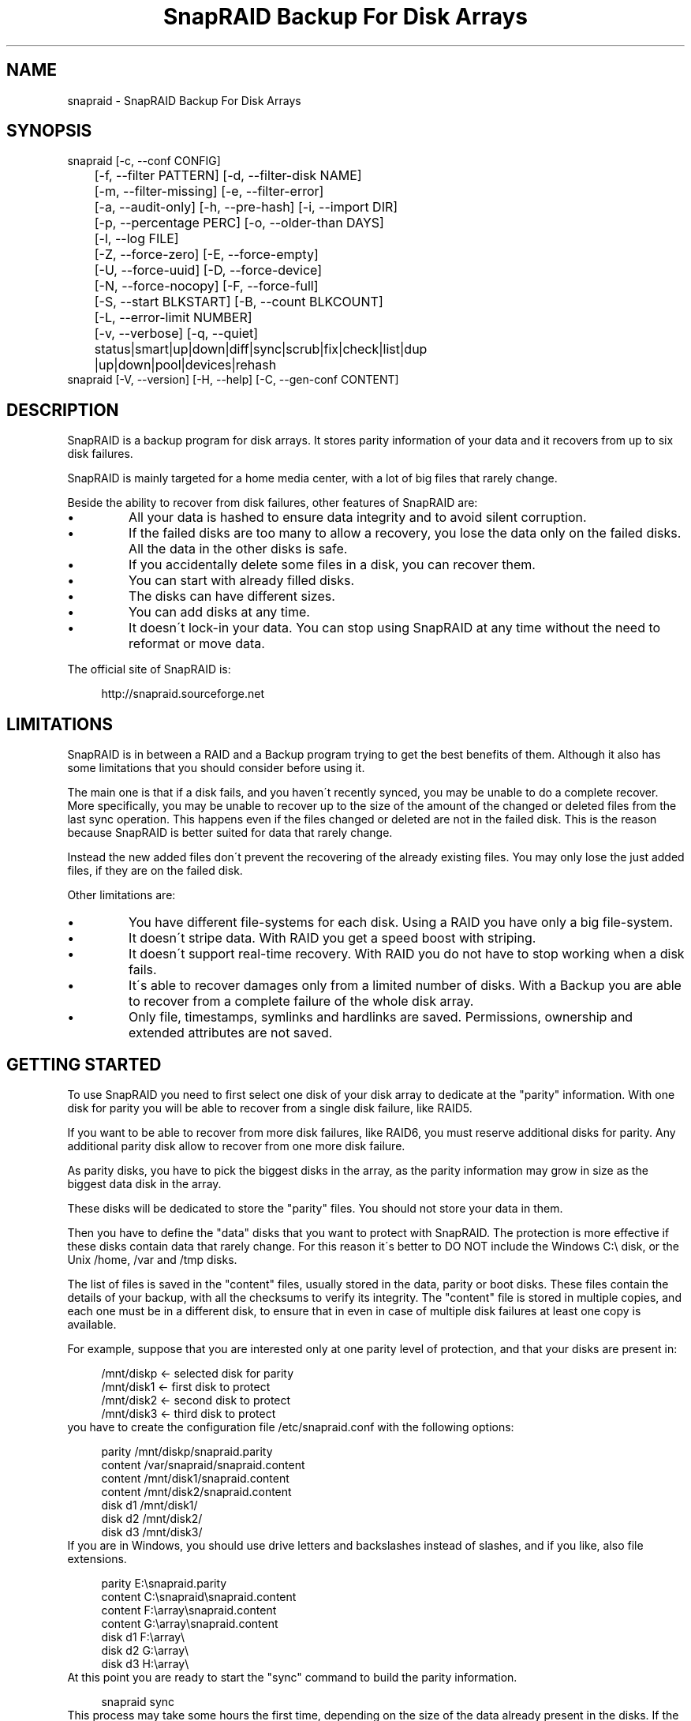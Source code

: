 .TH "SnapRAID Backup For Disk Arrays" 1
.SH NAME
snapraid \- SnapRAID Backup For Disk Arrays
.SH SYNOPSIS 
snapraid [\-c, \-\-conf CONFIG]
.PD 0
.PP
.PD
	[\-f, \-\-filter PATTERN] [\-d, \-\-filter\-disk NAME]
.PD 0
.PP
.PD
	[\-m, \-\-filter\-missing] [\-e, \-\-filter\-error]
.PD 0
.PP
.PD
	[\-a, \-\-audit\-only] [\-h, \-\-pre\-hash] [\-i, \-\-import DIR]
.PD 0
.PP
.PD
	[\-p, \-\-percentage PERC] [\-o, \-\-older\-than DAYS]
.PD 0
.PP
.PD
	[\-l, \-\-log FILE]
.PD 0
.PP
.PD
	[\-Z, \-\-force\-zero] [\-E, \-\-force\-empty]
.PD 0
.PP
.PD
	[\-U, \-\-force\-uuid] [\-D, \-\-force\-device]
.PD 0
.PP
.PD
	[\-N, \-\-force\-nocopy] [\-F, \-\-force\-full]
.PD 0
.PP
.PD
	[\-S, \-\-start BLKSTART] [\-B, \-\-count BLKCOUNT]
.PD 0
.PP
.PD
	[\-L, \-\-error\-limit NUMBER]
.PD 0
.PP
.PD
	[\-v, \-\-verbose] [\-q, \-\-quiet]
.PD 0
.PP
.PD
	status|smart|up|down|diff|sync|scrub|fix|check|list|dup
.PD 0
.PP
.PD
	|up|down|pool|devices|rehash
.PD 0
.PP
.PD
.PP
snapraid [\-V, \-\-version] [\-H, \-\-help] [\-C, \-\-gen\-conf CONTENT]
.PD 0
.PP
.PD
.SH DESCRIPTION 
SnapRAID is a backup program for disk arrays. It stores parity
information of your data and it recovers from up to six disk
failures.
.PP
SnapRAID is mainly targeted for a home media center, with a lot of
big files that rarely change.
.PP
Beside the ability to recover from disk failures, other
features of SnapRAID are:
.PD 0
.IP \(bu
All your data is hashed to ensure data integrity and to avoid
silent corruption.
.IP \(bu
If the failed disks are too many to allow a recovery,
you lose the data only on the failed disks.
All the data in the other disks is safe.
.IP \(bu
If you accidentally delete some files in a disk, you can
recover them.
.IP \(bu
You can start with already filled disks.
.IP \(bu
The disks can have different sizes.
.IP \(bu
You can add disks at any time.
.IP \(bu
It doesn\'t lock\-in your data. You can stop using SnapRAID at any
time without the need to reformat or move data.
.PD
.PP
The official site of SnapRAID is:
.PP
.RS 4
http://snapraid.sourceforge.net
.PD 0
.PP
.PD
.RE
.SH LIMITATIONS 
SnapRAID is in between a RAID and a Backup program trying to get the best
benefits of them. Although it also has some limitations that you should
consider before using it.
.PP
The main one is that if a disk fails, and you haven\'t recently synced,
you may be unable to do a complete recover.
More specifically, you may be unable to recover up to the size of the
amount of the changed or deleted files from the last sync operation.
This happens even if the files changed or deleted are not in the
failed disk. This is the reason because SnapRAID is better suited for
data that rarely change.
.PP
Instead the new added files don\'t prevent the recovering of the already
existing files. You may only lose the just added files, if they are on
the failed disk.
.PP
Other limitations are:
.PD 0
.IP \(bu
You have different file\-systems for each disk.
Using a RAID you have only a big file\-system.
.IP \(bu
It doesn\'t stripe data.
With RAID you get a speed boost with striping.
.IP \(bu
It doesn\'t support real\-time recovery.
With RAID you do not have to stop working when a disk fails.
.IP \(bu
It\'s able to recover damages only from a limited number of disks.
With a Backup you are able to recover from a complete
failure of the whole disk array.
.IP \(bu
Only file, timestamps, symlinks and hardlinks are saved.
Permissions, ownership and extended attributes are not saved.
.PD
.SH GETTING STARTED 
To use SnapRAID you need to first select one disk of your disk array
to dedicate at the \[dq]parity\[dq] information. With one disk for parity you
will be able to recover from a single disk failure, like RAID5.
.PP
If you want to be able to recover from more disk failures, like RAID6,
you must reserve additional disks for parity. Any additional parity
disk allow to recover from one more disk failure.
.PP
As parity disks, you have to pick the biggest disks in the array,
as the parity information may grow in size as the biggest data
disk in the array.
.PP
These disks will be dedicated to store the \[dq]parity\[dq] files.
You should not store your data in them.
.PP
Then you have to define the \[dq]data\[dq] disks that you want to protect
with SnapRAID. The protection is more effective if these disks
contain data that rarely change. For this reason it\'s better to
DO NOT include the Windows C:\\ disk, or the Unix /home, /var and /tmp
disks.
.PP
The list of files is saved in the \[dq]content\[dq] files, usually
stored in the data, parity or boot disks.
These files contain the details of your backup, with all the
checksums to verify its integrity.
The \[dq]content\[dq] file is stored in multiple copies, and each one must
be in a different disk, to ensure that in even in case of multiple
disk failures at least one copy is available.
.PP
For example, suppose that you are interested only at one parity level
of protection, and that your disks are present in:
.PP
.RS 4
/mnt/diskp <\- selected disk for parity
.PD 0
.PP
.PD
/mnt/disk1 <\- first disk to protect
.PD 0
.PP
.PD
/mnt/disk2 <\- second disk to protect
.PD 0
.PP
.PD
/mnt/disk3 <\- third disk to protect
.PD 0
.PP
.PD
.RE
.PP
you have to create the configuration file /etc/snapraid.conf with
the following options:
.PP
.RS 4
parity /mnt/diskp/snapraid.parity
.PD 0
.PP
.PD
content /var/snapraid/snapraid.content
.PD 0
.PP
.PD
content /mnt/disk1/snapraid.content
.PD 0
.PP
.PD
content /mnt/disk2/snapraid.content
.PD 0
.PP
.PD
disk d1 /mnt/disk1/
.PD 0
.PP
.PD
disk d2 /mnt/disk2/
.PD 0
.PP
.PD
disk d3 /mnt/disk3/
.PD 0
.PP
.PD
.RE
.PP
If you are in Windows, you should use drive letters and backslashes
instead of slashes, and if you like, also file extensions.
.PP
.RS 4
parity E:\\snapraid.parity
.PD 0
.PP
.PD
content C:\\snapraid\\snapraid.content
.PD 0
.PP
.PD
content F:\\array\\snapraid.content
.PD 0
.PP
.PD
content G:\\array\\snapraid.content
.PD 0
.PP
.PD
disk d1 F:\\array\\
.PD 0
.PP
.PD
disk d2 G:\\array\\
.PD 0
.PP
.PD
disk d3 H:\\array\\
.PD 0
.PP
.PD
.RE
.PP
At this point you are ready to start the \[dq]sync\[dq] command to build the
parity information.
.PP
.RS 4
snapraid sync
.PD 0
.PP
.PD
.RE
.PP
This process may take some hours the first time, depending on the size
of the data already present in the disks. If the disks are empty
the process is immediate.
.PP
You can stop it at any time pressing Ctrl+C, and at the next run it
will start where interrupted.
.PP
When this command completes, your data is SAFE.
.PP
Now you can start using your array as you like, and periodically
update the parity information running the \[dq]sync\[dq] command.
.SS Scrubbing 
To periodically check the data and parity for errors, you can
run the \[dq]scrub\[dq] command.
.PP
.RS 4
snapraid scrub
.PD 0
.PP
.PD
.RE
.PP
This command verifies the data in your array comparing it with
the hash computed in the \[dq]sync\[dq] command.
.PP
Every run of the command checks about 12% of the array, but not data newer
than 10 days.
You can use the \-p, \-\-percentage option to specify a different amount,
and the \-o, \-\-older\-than option to specify a different age in days.
For example, to check 5% of the array older than 20 days use:
.PP
.RS 4
snapraid \-p 5 \-o 20 scrub
.PD 0
.PP
.PD
.RE
.PP
If during the process, silent or input/output errors are found,
the corresponding blocks are marked as bad in the \[dq]content\[dq] file,
and listed in the \[dq]status\[dq] command.
.PP
.RS 4
snapraid status
.PD 0
.PP
.PD
.RE
.PP
To fix them, you can use the \[dq]fix\[dq] command filtering for bad blocks with
the \-e, \-\-filter\-error options:
.PP
.RS 4
snapraid \-e fix
.PD 0
.PP
.PD
.RE
.PP
At the next \[dq]scrub\[dq] the errors will disappear from the \[dq]status\[dq] report
if really fixed. To make it fast, you can use \-p 0 to scrub only blocks
marked as bad.
.PP
.RS 4
snapraid \-p 0 scrub
.PD 0
.PP
.PD
.RE
.PP
Take care that running \[dq]scrub\[dq] on a not synced array may result in
errors caused by removed or modified files. These errors are reported
in the \[dq]scrub\[dq] result, but related blocks are not marked as bad.
.SS Pooling 
To have all the files in your array shown in the same directory tree,
you can enable \[dq]pooling\[dq], that consists in creating a virtual view of all
the files in your array using symbolic links.
.PP
You can configure the \[dq]pooling\[dq] directory in the configuration file with:
.PP
.RS 4
pool /pool
.PD 0
.PP
.PD
.RE
.PP
or, if you are in Windows, with:
.PP
.RS 4
pool C:\\pool
.PD 0
.PP
.PD
.RE
.PP
and then run the \[dq]pool\[dq] command to create or update the virtual view.
.PP
.RS 4
snapraid pool
.PD 0
.PP
.PD
.RE
.PP
If you are using a Unix platform and you want to share such directory
in the network to either Windows or Unix machines, you should add
to your /etc/samba/smb.conf the following options:
.PP
.RS 4
# In the global section of smb.conf
.PD 0
.PP
.PD
unix extensions = no
.PD 0
.PP
.PD
.RE
.PP
.RS 4
# In the share section of smb.conf
.PD 0
.PP
.PD
[pool]
.PD 0
.PP
.PD
comment = Pool
.PD 0
.PP
.PD
path = /pool
.PD 0
.PP
.PD
read only = yes
.PD 0
.PP
.PD
guest ok = yes
.PD 0
.PP
.PD
wide links = yes
.PD 0
.PP
.PD
follow symlinks = yes
.PD 0
.PP
.PD
.RE
.PP
In Windows the same sharing operation is not so straightforward,
because Windows shares the symbolic links as they are, and that
requires the network clients to resolve them remotely.
.PP
To make it working, besides sharing in the network the pool directory,
you must also share all the disks independently, using as share points
the disk names as defined in the config file. You must also specify in
the \[dq]share\[dq] option of the configure file, the Windows UNC path that remote
clients needs to use to access such shared disks.
.PP
For example, operating from a server named \[dq]darkstar\[dq], you can use
the options:
.PP
.RS 4
disk d1 F:\\array\\
.PD 0
.PP
.PD
disk d2 G:\\array\\
.PD 0
.PP
.PD
disk d3 H:\\array\\
.PD 0
.PP
.PD
pool C:\\pool
.PD 0
.PP
.PD
share \\\\darkstar
.PD 0
.PP
.PD
.RE
.PP
and share the following dirs in the network:
.PP
.RS 4
\\\\darkstar\\pool \-> C:\\pool
.PD 0
.PP
.PD
\\\\darkstar\\d1 \-> F:\\array
.PD 0
.PP
.PD
\\\\darkstar\\d2 \-> G:\\array
.PD 0
.PP
.PD
\\\\darkstar\\d3 \-> H:\\array
.PD 0
.PP
.PD
.RE
.PP
to allow remote clients to access all the files at \\\\darkstar\\\\pool.
.PP
You may also need to configure remote clients, to enable the access at
remote symlinks with the command:
.PP
.RS 4
fsutil behavior set SymlinkEvaluation L2L:1 R2R:1 L2R:1 R2L:1
.PD 0
.PP
.PD
.RE
.SS Undeleting 
SnapRAID is more like a backup program than a RAID system, and it
can be used to restore or undelete files to their previous state using
the \-f, \-\-filter option :
.PP
.RS 4
snapraid fix \-f FILE
.PD 0
.PP
.PD
.RE
.PP
or for a directory:
.PP
.RS 4
snapraid fix \-f DIR/
.PD 0
.PP
.PD
.RE
.PP
You can also use it to recover only accidentally deleted files inside
a directory using the \-m, \-\-filter\-missing option, that restores
only missing files, leaving untouched all the others.
.PP
.RS 4
snapraid fix \-m \-f DIR/
.PD 0
.PP
.PD
.RE
.PP
Or to recover all the deleted files in all the drives with:
.PP
.RS 4
snapraid fix \-m
.PD 0
.PP
.PD
.RE
.SS Recovering 
The worst happened, and you lost a disk!
.PP
DO NOT PANIC! You will be able to recover it!
.PP
The first thing you have to do is to avoid further changes at you disk array.
Disable any remote connection to it, any scheduled process, including any
scheduled SnapRAID nightly sync or scrub.
.PP
Then proceed with the following steps.
.SS STEP 1 \-> Reconfigure 
You need some space to recover, even better if you already have an additional
disk, but in case, also an external USB or remote disk is enough.
.PP
Change the SnapRAID configuration file to make the \[dq]disk\[dq] option
of the failed disk to point to the place where you have enough empty
space to recover the files.
.PP
For example, if you have that disk \[dq]d1\[dq] failed, you can change from:
.PP
.RS 4
disk d1 /mnt/disk1/
.PD 0
.PP
.PD
.RE
.PP
to:
.PP
.RS 4
disk d1 /mnt/new_spare_disk/
.PD 0
.PP
.PD
.RE
.SS STEP 2 \-> Fix 
Run the fix command, storing the log in an external file with:
.PP
.RS 4
snapraid \-d NAME \-l fix.log fix
.PD 0
.PP
.PD
.RE
.PP
Where NAME is the name of the disk, like \[dq]d1\[dq] as in our previous example.
.PP
This command will take a long time.
.PP
Take care that you need also few gigabytes free to store the fix.log file.
Run it from a disk with some free space.
.PP
Now you have recovered all the recoverable. If some file is partially or totally
unrecoverable, it will be renamed adding the \[dq].unrecoverable\[dq] extension.
.PP
You can get a detailed list of all the unrecoverable blocks in the fix.log file
checking all the lines starting with \[dq]unrecoverable:\[dq]
.PP
If you are not satisfied of the recovering, you can retry it as many
time you wish.
.PP
For example, if you have removed files from the array after the last
\[dq]sync\[dq], this may result in some other files not recovered.
In this case, you can retry the \[dq]fix\[dq] using the \-i, \-\-import option,
specifing where these files are now, to include them again in the
recovering process.
.PP
If you are satisfied of the recovering, you can now proceed further,
but take care that after syncing you cannot retry the \[dq]fix\[dq] command
anymore!
.SS STEP 3 \-> Check 
As paranoid check, you can now run a \[dq]check\[dq] command to ensure that
everything is OK on the recovered disk.
.PP
.RS 4
snapraid \-d NAME \-a check
.PD 0
.PP
.PD
.RE
.PP
Where NAME is the name of the disk, like \[dq]d1\[dq] as in our previous example.
.PP
The options \-d and \-a tell SnapRAID to check only the specified disk,
and ignore all the parity data.
.PP
This command will take a long time, but if you are not paranoid,
you can skip it.
.SS STEP 4 \-> Sync 
Run the \[dq]sync\[dq] command to resynchronize the array with the new disk.
.PP
.RS 4
snapraid sync
.PD 0
.PP
.PD
.RE
.PP
If everything is recovered, this command is immediate.
.SH COMMANDS 
SnapRAID provides a few simple commands that allow to:
.PD 0
.IP \(bu
Prints the status of the array \-> \[dq]status\[dq]
.IP \(bu
Controls the disks \-> \[dq]smart\[dq], \[dq]up\[dq], \[dq]down\[dq]
.IP \(bu
Makes a backup/snapshot \-> \[dq]sync\[dq]
.IP \(bu
Periodically checks data \-> \[dq]scrub\[dq]
.IP \(bu
Restore the last backup/snapshot \-> \[dq]fix\[dq].
.PD
.PP
Take care that the commands have to be written in lower case.
.SS status 
Prints a summary of the state of the disk array.
.PP
It includes information about the parity fragmentation, how old
are the blocks without checking, and all the recorded silent
errors encountered while scrubbing.
.PP
Note that the information presented refers at the latest time you
run \[dq]sync\[dq]. Later modifications are not taken into account.
.PP
Nothing is modified.
.SS smart 
Prints a SMART report of all the disks of the array.
.PP
It includes an estimation of the probability of failure in the next
year allowing to plan maintenance replacements of the disks that show
suspicious attributes.
.PP
This probability estimation obtained correlating the SMART attributes
of the disks, with the Backblaze data available at:
.PP
.RS 4
https://www.backblaze.com/hard\-drive\-test\-data.html
.PD 0
.PP
.PD
.RE
.PP
If SMART reports that a disk is failing, \[dq]FAIL\[dq] or \[dq]PREFAIL\[dq] is printed
for that disk, and SnapRAID returns with an error.
In this case an immediate replacement of the disk is highly recommended.
.PP
Other possible strings are:
.RS 4
.PD 0
.HP 4
.I logfail
In the past some attributes were lower than
the threshold.
.HP 4
.I logerr
The device error log contains errors.
.HP 4
.I selferr
The device self\-test log contains errors.
.PD
.RE
.PP
If the \-v, \-\-verbose option is specified a deeper statistical analysis
is provided. This analysis can help you to decide if you need more
or less parity.
.PP
This command uses the \[dq]smartctl\[dq] tool, and it\'s equivalent to run
\[dq]smartctl \-a\[dq] on all the devices.
.PP
If your devices are not autodetected correctly, you can configure
a custom command using the \[dq]smartctl\[dq] option in the configuration
file.
.PP
Nothing is modified.
.SS up 
Spins up all the disks of the array.
.PP
Nothing is modified.
.SS down 
Spins down all the disks of the array.
.PP
This command uses the \[dq]smartctl\[dq] tool, and it\'s equivalent to run
\[dq]smartctl \-s standby,now\[dq] on all the devices.
.PP
Nothing is modified.
.SS diff 
Lists all the files modified from the last \[dq]sync\[dq] that need to have
their parity data recomputed.
.PP
This command doesn\'t check the file data, but only the file timestamp
size and inode.
.PP
If a \[dq]sync\[dq] is not required, the return error code is 0. Otherwise,
it\'s 1.
.PP
Nothing is modified.
.SS sync 
Updates the parity information. All the modified files
in the disk array are read, and the corresponding parity
data is updated.
.PP
You can stop this process at any time pressing Ctrl+C,
without losing the work already done.
At the next run the \[dq]sync\[dq] process will start where
interrupted.
.PP
If during the process, silent or input/output errors are found,
the corresponding blocks are marked as bad.
.PP
Files are identified by path and/or inode and checked by
size and timestamp.
If the file size or timestamp are different, the parity data
is recomputed for the whole file.
If the file is moved or renamed in the same disk, keeping the
same inode, the parity is no recomputed.
If the file is moved to another disk, the parity is recomputed,
but the previously compute hash information is kept.
.PP
The \[dq]content\[dq] and \[dq]parity\[dq] files are modified if necessary.
The files in the array are NOT modified.
.SS scrub 
Scrubs the array, checking for silent or input/output errors in data
and parity disks.
.PP
For each command invocation, the 12% of the array is checked, but
nothing that it\'s more recent than 10 days.
This means that scrubbing once a week, every bit of data is checked
at least one time every two months.
.PP
You can use the \-p, \-\-percentage option to specify a different amount,
and the \-o, \-\-older\-than option to specify a different age in days.
You can have a full scrub with \[dq]\-p 100 \-o 0\[dq].
.PP
The oldest blocks are scrubbed first ensuring an optimal check.
.PP
For any silent or input/output error found the corresponding blocks
are marked as bad in the \[dq]content\[dq] file.
These bad blocks are listed in \[dq]status\[dq], and can be fixed with \[dq]fix \-e\[dq].
After the fix, at the next scrub they will be rechecked, and if found
corrected, the bad mark will be removed.
.PP
It\'s recommended to run \[dq]scrub\[dq] on a synced array, to avoid to have
reported error caused by unsynced data. These errors are recognized
as not being silent errors, and the blocks are not marked as bad,
but such errors are reported in the output of the command.
.PP
Files are identified only by path, and not by inode.
.PP
The \[dq]content\[dq] file is modified to update the time of the last check
of each block, and to mark bad blocks.
The \[dq]parity\[dq] files are NOT modified.
The files in the array are NOT modified.
.SS fix 
Fix all the files and the parity data.
.PP
All the files and the parity data are compared with the snapshot
state saved in the last \[dq]sync\[dq].
If a difference is found, it\'s reverted to the stored snapshot.
.PP
Note that \[dq]fix\[dq] doesn\'t differentiate between errors and intentional
modifications. It inconditionally reverts the file state at the last \[dq]sync\[dq].
.PP
If no other option is specified the full array is processed.
Use the filter options to select a subset of files or disks to operate on.
.PP
To only fix the blocks marked bad during \[dq]sync\[dq] and \[dq]scrub\[dq],
use the \-e, \-\-filter\-error option.
As difference from other filter options, with this one fixes are
applied only to files that are not modified from the the latest \[dq]sync\[dq].
.PP
All the files that cannot be fixed are renamed adding
the \[dq].unrecoverable\[dq] extension.
.PP
Files are identified only by path, and not by inode.
.PP
The \[dq]content\[dq] file is NOT modified.
The \[dq]parity\[dq] files are modified if necessary.
The files in the array are modified if necessary.
.SS check 
Verify all the files and the parity data.
.PP
It works like \[dq]fix\[dq], but it only simulates a recovery and no change
is written in the array.
.PP
This command is mostly intended for manual verifications,
like after a recovery process or in other special conditions.
For periodic and scheduled checks uses \[dq]scrub\[dq].
.PP
If you use the \-a, \-\-audit\-only option, only the file
data is checked, and the parity data is ignored for a
faster run.
.PP
Files are identified only by path, and not by inode.
.PP
Nothing is modified.
.SS list 
Lists all the files contained in the array at the time of the
last \[dq]sync\[dq].
.PP
Nothing is modified.
.SS dup 
Lists all the duplicate files. Two files are assumed equal if their
hashes are matching. The file data is not read, but only the
precomputed hashes are used.
.PP
Nothing is modified.
.SS up 
Spins up all the disks of the array.
.PP
Nothing is modified.
.SS down 
Spins down all the disks of the array.
.PP
Nothing is modified.
.SS pool 
Creates or updates in the \[dq]pooling\[dq] directory a virtual view of all
the files of your disk array.
.PP
The files are not really copied here, but just linked using
symbolic links.
.PP
When updating, all the present symbolic links and empty
subdirectories are deleted and replaced with the new
view of the array. Any other regular file is left in place.
.PP
Nothing is modified outside the pool directory.
.SS devices 
Prints the low level devices used by the array.
.PP
This command prints the devices associations in place in the array,
and it\'s mainly intended as a script interface.
.PP
The first two columns are the low level device id and path.
The next two columns are the high level device id and path.
The latest column if the disk name in the array.
.PP
In most cases you have one low level device for each disk in the
array, but in some more complex configurations, you may have multple
low level devices used by a single disk in the array.
.PP
Nothing is modified.
.SS rehash 
Schedules a rehash of the whole array.
.PP
This command changes the hash kind used, typically when upgrading
from a 32 bits system to a 64 bits one, to switch from
MurmurHash3 to the faster SpookyHash.
.PP
If you are already using the optimal hash, this command
does nothing and tells you that nothing has to be done.
.PP
The rehash isn\'t done immediately, but it takes place
progressively during \[dq]sync\[dq] and \[dq]scrub\[dq].
.PP
You can get the rehash state using \[dq]status\[dq].
.PP
During the rehash, SnapRAID maintains full functionality,
with the only exception of \[dq]dup\[dq] not able to detect duplicated
files using a different hash.
.SH OPTIONS 
SnapRAID provides the following options:
.TP
.B \-c, \-\-conf CONFIG
Selects the configuration file. If not specified it\'s assumed
the file \[dq]/etc/snapraid.conf\[dq] in Unix, and \[dq]snapraid.conf\[dq] in
the current directory in Windows.
.TP
.B \-f, \-\-filter PATTERN
Filters the files to process in \[dq]check\[dq] and \[dq]fix\[dq].
Only the files matching the entered pattern are processed.
This option can be used many times.
See the PATTERN section for more details in the
pattern specifications.
In Unix, ensure to quote globbing chars if used.
This option can be used only with \[dq]check\[dq] and \[dq]fix\[dq].
Note that it cannot be used with \[dq]sync\[dq] and \[dq]scrub\[dq], because they always
process the whole array.
.TP
.B \-d, \-\-filter\-disk NAME
Filters the files to process in \[dq]check\[dq] and \[dq]fix\[dq].
Only the files present in the specified disk are processed.
You must specify a disk name as named in the configuration
file.
In \[dq]check\[dq], you can make it faster, specifying also \-a, \-\-audit\-only
option, to avoid to access other disks to check parity data.
If you combine more \-\-filter, \-\-filter\-disk and \-\-filter\-missing options,
only files matching all the set of filters are selected.
This option can be used many times.
This option can be used only with \[dq]check\[dq] and \[dq]fix\[dq].
Note that it cannot be used with \[dq]sync\[dq] and \[dq]scrub\[dq], because they always
process the whole array.
.TP
.B \-m, \-\-filter\-missing
Filters the files to process in \[dq]check\[dq] and \[dq]fix\[dq].
Only the files missing/deleted from the array are processed.
When used with \[dq]fix\[dq], this is a kind of \[dq]undelete\[dq] command.
If you combine more \-\-filter, \-\-filter\-disk and \-\-filter\-missing options,
only files matching all the set of filters are selected.
This option can be used only with \[dq]check\[dq] and \[dq]fix\[dq].
Note that it cannot be used with \[dq]sync\[dq] and \[dq]scrub\[dq], because they always
process the whole array.
.TP
.B \-e, \-\-filter\-error
Filters the blocks to process in \[dq]check\[dq] and \[dq]fix\[dq].
It processes only the blocks marked with silent or input/output
errors during \[dq]sync\[dq] and \[dq]scrub\[dq], and listed in \[dq]status\[dq].
This option can be used only with \[dq]check\[dq] and \[dq]fix\[dq].
.TP
.B \-p, \-\-percentage PERC
Selects the part of the array to process in \[dq]scrub\[dq].
PERC is a numeric value from 0 to 100, default is 12.
When specifying 0, only the blocks marked as bad are scrubbed.
This option can be used only with \[dq]scrub\[dq].
.TP
.B \-o, \-\-older\-than DAYS
Selects the older the part of the array to process in \[dq]scrub\[dq].
DAYS is the minimum age in days for a block to be scrubbed,
default is 10.
Blocks marked as bad are always scrubbed despite this option.
This option can be used only with \[dq]scrub\[dq].
.TP
.B \-a, \-\-audit\-only
In \[dq]check\[dq] verifies the hash of the files without
doing any kind of check on the parity data.
If you are interested in checking only the file data this
option can speedup a lot the checking process.
This option can be used only with \[dq]check\[dq].
.TP
.B \-h, \-\-pre\-hash
In \[dq]sync\[dq] runs a preliminary hashing phase of all
the new data to verify the data used in the parity computation.
Usually in \[dq]sync\[dq] no preliminary hashing is done, and the new
data is hashed just before the parity computation when it\'s read
for the first time,
Unfortunately, this process happens when the system is under
heavy load, with all disks spinning and a busy CPU.
This is an extreme condition for your machine, and if it has a
latent hardware problem, it\'s possible to encounter silent errors
what cannot be detected because the data is not yet hashed.
To avoid this risk, you can enable the \[dq]pre\-hash\[dq] mode and have
all the data hashed two times to ensure its integrity.
This option can be used only with \[dq]sync\[dq].
.TP
.B \-i, \-\-import DIR
Imports from the specified directory any file that you deleted
from the array after the last \[dq]sync\[dq].
If you still have such files, they could be used by \[dq]check\[dq]
and \[dq]fix\[dq] to improve the recover process.
The files are read also in subdirectories and they are
identified regardless of their name.
This option can be used only with \[dq]check\[dq] and \[dq]fix\[dq].
.TP
.B \-Z, \-\-force\-zero
Forces the insecure operation of syncing a file with zero
size that before was not.
If SnapRAID detects a such condition, it stops proceeding
unless you specify this option.
This allows to easily detect when after a system crash,
some accessed files were truncated.
This is a possible condition in Linux with the ext3/ext4
filesystems.
This option can be used only with \[dq]sync\[dq].
.TP
.B \-E, \-\-force\-empty
Forces the insecure operation of syncing a disk with all
the original files missing.
If SnapRAID detects that all the files originally present
in the disk are missing or rewritten, it stops proceeding
unless you specify this option.
This allows to easily detect when a data file\-system is not
mounted.
This option can be used only with \[dq]sync\[dq].
.TP
.B \-U, \-\-force\-uuid
Forces the insecure operation of syncing, checking and fixing
with disks that have changed their UUID.
If SnapRAID detects that some disks have changed UUID,
it stops proceeding unless you specify this option.
This allows to detect when your disks are mounted in the
wrong mount points.
It\'s anyway allowed to have a single UUID change with
single parity, and more with multiple parity, because it\'s
the normal case of replacing disks after a recovery.
This option can be used only with \[dq]sync\[dq], \[dq]check\[dq] or
\[dq]fix\[dq].
.TP
.B \-D, \-\-force\-device
Forces the insecure operation of fixing with disks on the same
physical device.
If SnapRAID detects that some disks have the same device ID,
it stops proceeding, because it\'s not a supported configuration.
But it could happen that you want to temporarily restore a lost
disk in the free space left in an already used disk. and this
option allows you to continue anyway.
This option can be used only with \[dq]fix\[dq].
.TP
.B \-N, \-\-force\-nocopy
In \[dq]sync\[dq], \[dq]check and \[dq]fix\[dq], disables the copy detection heuristic.
Without this option SnapRAID assumes that files with same
attributes, like name, size and timestamp are copies with the
same data.
This allows to identify copied or moved files from one disk
to another, and to reuse the already computed hash information
to detect silent errors or to recover missing files.
This behavior, in some rare cases, may result in false positives,
or in a slow process due the many hash verifications, and this
option allows to resolve them.
This option can be used only with \[dq]sync\[dq], \[dq]check\[dq] and \[dq]fix\[dq].
.TP
.B \-F, \-\-force\-full
In \[dq]sync\[dq] forces a full rebuild of the parity.
This option can be used when you reverted back to an old content
file, but using a more recent parity data.
Instead of recomputing the parity from scratch, this allows
to reuse the hashes present in the content file to validate data,
and to maintain data protection during the \[dq]sync\[dq] process using
the old content file and the parity data you have.
This option can be used only with \[dq]sync\[dq].
.TP
.B \-l, \-\-log FILE
Write a detailed log in the specified file.
If this option is not specified, the warnings and not fatal
errors are printed on the screen, likely resulting in too much
output in case of many errors.
If the path starts with \'>>\' the file is opened
in append mode. Occurrences of \'%D\' and \'%T\' in the name are
replaced with the date and time in the format YYYYMMDD and
HHMMSS. Note that in Windows batch files, you\'ll have to double
the \'%\' char, like result\-%%D.log. And to use \'>>\' you\'ll have
to enclose the name in \[dq], like \[dq]>>result.log\[dq].
To output the log to standard output or standard error,
you can use respectively \[dq]>&1\[dq] and \[dq]>&2\[dq].
.TP
.B \-L, \-\-error\-limit
Sets a new error limit before stopping execution.
By default SnapRAID stops if it encouters more than 100
Input/Output errors, meaning that likely a disk is going to
die.
This options affects \[dq]sync\[dq] and \[dq]scrub\[dq], that are allowed
to continue after the first bunch of disk errors, to try
to complete at most their operations.
Instead, \[dq]check\[dq] and \[dq]fix\[dq] always stop at the first error.
.TP
.B \-S, \-\-start BLKSTART
Starts the processing from the specified
block number. It could be useful to retry to check
or fix some specific block, in case of a damaged disk.
It\'s present mainly for advanced manual recovering.
.TP
.B \-B, \-\-count BLKCOUNT
Processes only the specified number of blocks.
It\'s present mainly for advanced manual recovering.
.TP
.B \-C, \-\-gen\-conf CONTENT_FILE
Generates a dummy configuration file from an existing
content file.
The configuration file is written in the standard output,
and it doesn\'t overwrite an existing one.
This configuration file also contains the information
needed to reconstruct the disk mount points, in case you
lose the entire system.
.TP
.B \-v, \-\-verbose
Prints more information on the screen.
.TP
.B \-q, \-\-quiet
Prints less information on the screen.
If specified one time, removes the progress bar, if two
times, the running operations, three times, the info
messages, four times the status messages.
Fatal errors are always printed.
.TP
.B \-H, \-\-help
Prints a short help screen.
.TP
.B \-V, \-\-version
Prints the program version.
.SH CONFIGURATION 
SnapRAID requires a configuration file to know where your disk array
is located, and where storing the parity information.
.PP
This configuration file is located in /etc/snapraid.conf in Unix or
in the execution directory in Windows.
.PP
It should contain the following options (case sensitive):
.SS parity FILE 
Defines the file to use to store the parity information.
The parity enables the protection from a single disk
failure, like RAID5.
.PP
It must be placed in a disk dedicated for this purpose with
as much free space as the biggest disk in the array.
Leaving the parity disk reserved for only this file ensures that
it doesn\'t get fragmented, improving the performance.
.PP
This option is mandatory and it can be used only one time.
.SS [2,3,4,5,6]\-parity FILE 
Defines the files to use to store extra parity information.
For each parity file specified, one additional level of protection
is enabled:
.PD 0
.IP \(bu
2\-parity enables RAID6 double parity.
.IP \(bu
3\-parity enables triple parity
.IP \(bu
4\-parity enables quad parity
.IP \(bu
5\-parity enables penta (five) parity
.IP \(bu
6\-parity enables hexa (six) parity
.PD
.PP
Each parity level requires also all the files of the previous levels.
.PP
Each file must be placed in a disk dedicated for this purpose with
as much free space as the biggest disk in the array.
Leaving the parity disks reserved for only these files ensures that
they doesn\'t get fragmented, improving the performance.
.PP
These options are optional and they can be used only one time.
.SS z\-parity FILE 
Defines an alternate file and format to store the triple parity.
.PP
This option is an alternative at \'3\-parity\' mainly intended for
low\-end CPUs like ARM or AMD Phenom, Athlon and Opteron that don\'t
support the SSSE3 instructions set, and in such case it provides
a better performance.
.PP
This format is similar, but faster, at the one used by the ZFS RAIDZ3,
but it doesn\'t work beyond triple parity.
.PP
When using \'3\-parity\' you will be warned if it\'s recommended to use
the \'z\-parity\' format for a performance improvement.
.PP
It\'s possible to convert from one format to another, adjusting
the configuration file with the wanted z\-parity or 3\-parity file,
and using \'fix\' to recreate it.
.SS content FILE 
Defines the file to use to store the list and checksums of all the
files present in your disk array.
.PP
It can be placed in the disk used to store data, parity, or
any other disk available.
If you use a data disk, this file is automatically excluded
from the \[dq]sync\[dq] process.
.PP
This option is mandatory and it can be used more times to save
more copies of the same files.
.PP
You have to store at least one copy for each parity disk used
plus one. Using some more doesn\'t hurt.
.SS disk NAME DIR 
Defines the name and the mount point of the disks of the array.
NAME is used to identify the disk, and it must be unique.
DIR is the mount point of the disk in the filesystem.
.PP
You can change the mount point as you like, as long you
keep the NAME fixed.
.PP
You should use one option for each disk of the array.
.SS nohidden 
Excludes all the hidden files and directory.
In Unix hidden files are the ones starting with \[dq].\[dq].
In Windows they are the ones with the hidden attribute.
.SS exclude/include PATTERN 
Defines the file or directory patterns to exclude and include
in the sync process.
All the patterns are processed in the specified order.
.PP
If the first pattern that matches is an \[dq]exclude\[dq] one, the file
is excluded. If it\'s an \[dq]include\[dq] one, the file is included.
If no pattern matches, the file is excluded if the last pattern
specified is an \[dq]include\[dq], or included if the last pattern
specified is an \[dq]exclude\[dq].
.PP
See the PATTERN section for more details in the pattern
specifications.
.PP
This option can be used many times.
.SS blocksize SIZE_IN_KIBIBYTES 
Defines the basic block size in kibi bytes of the parity.
One kibi bytes is 1024 bytes. The default blocksize is 256
and it should work for most cases.
.PP
A reason to use a different blocksize is if your system has less
than 4 GiB of memory. As a rule of thumb, with 4 GiB or more memory
use the default 256, with 2 GiB use 512, and with 1 GiB use 1024.
.PP
In more details SnapRAID requires about TS*28/BS bytes
of RAM memory to run in the 32 bits version, and TS*36/BS
in the 64 bits one. Where TS is the total size in bytes of
your disk array, and BS is the block size in bytes.
.PP
For example with 8 disk of 4 TB and a block size of 256 KiB
(1 KiB = 1024 bytes) you have:
.PP
RAM = (8 * 4 * 10^12) * 28 / (256 * 2^10) = 3.2 GiB
.PD 0
.PP
.PD
.PP
Another reason to use a different blocksize is if you have a lot of
small files. In the order of many millions.
.PP
For each file, even of few bytes, a whole block of parity is allocated,
and with many files this may result in a lot of unused parity space.
And when you completely fill the parity disk, you are not
allowed to add more files in the data disks.
Anyway, the wasted parity doesn\'t sum between data disks. Wasted space
resulting from a high number of files in a data disk, limits only
the amount of data in such data disk and not in others.
.PP
As approximation, you can assume that half of the block size is
wasted for each file. For example, with 100000 files and a 256 KiB
block size, you are going to waste 13 GB of parity, that may result
in 13 GB less space available in the data disk.
.PP
You can get the amount of wasted space in each disk using \[dq]status\[dq].
This is the amount of space that you must leave free in the data
disks, or use for files not included in the array.
If this value is negative, it means that your are near to fill
the parity, and it represents the space you can still waste.
.PP
To avoid the problem, you can use a bigger partition for parity.
For example, if you have the parity partition bigger than 13 GB
than data disks, you have enough extra space to handle up to 100000
files in each data disk.
.PP
A trick to get a bigger parity partition in Linux, is to format it
with the command:
.PP
.RS 4
mkfs.ext4 \-m 0 \-T largefile4 DEVICE
.PD 0
.PP
.PD
.RE
.PP
This results in about 1.5% of extra space. Meaning about 60 GB for
a 4 TB disk, that allows about 460000 files in each data disk without
any wasted space.
.SS autosave SIZE_IN_GIGABYTES 
Automatically save the state when syncing after the specified amount
of GB processed.
This option is useful to avoid to restart from scratch long \[dq]sync\[dq]
commands interrupted by a machine crash, or any other event that
may interrupt SnapRAID.
.SS pool DIR 
Defines the pooling directory where the virtual view of the disk
array is created using the \[dq]pool\[dq] command.
.PP
The directory must already exist.
.SS share UNC_DIR 
Defines the Windows UNC path required to access the disks remotely.
.PP
If this option is specified, the symbolic links created in the pool
directory use this UNC path to access the disks.
Without this option the symbolic links generated use only local paths,
not allowing to share the pool directory in the network.
.PP
The symbolic links are formed using the specified UNC path, adding the
disk name as specified in the \[dq]disk\[dq] option, and finally adding the
file dir and name.
.PP
This option is only required for Windows.
.SS smartctl DISK/PARITY OPTIONS... 
Defines a custom smartctl command to obtain the SMART attributes
for each disk. This may be required for RAID controllers and for
some USB disk that cannot be autodetected.
.PP
DISK is the same disk name specified in the \[dq]disk\[dq] option.
PARITY is one of the parity name as \[dq]parity,[1,2,3,4,5,6,z]\-parity\[dq].
.PP
In the specified OPTIONS, the \[dq]%s\[dq] string is replaced by the
device name. Note that in case of RAID controllers the device is likely
fixed, and you don\'t have to use \[dq]%s\[dq].
.PP
Refers at the smartmontools documentation about the possible options:
.PP
.RS 4
https://www.smartmontools.org/wiki/Supported_RAID\-Controllers
.PD 0
.PP
.PD
https://www.smartmontools.org/wiki/Supported_USB\-Devices
.PD 0
.PP
.PD
.RE
.SS Examples 
An example of a typical configuration for Unix is:
.PP
.RS 4
parity /mnt/diskp/snapraid.parity
.PD 0
.PP
.PD
content /mnt/diskp/snapraid.content
.PD 0
.PP
.PD
content /var/snapraid/snapraid.content
.PD 0
.PP
.PD
disk d1 /mnt/disk1/
.PD 0
.PP
.PD
disk d2 /mnt/disk2/
.PD 0
.PP
.PD
disk d3 /mnt/disk3/
.PD 0
.PP
.PD
exclude /lost+found/
.PD 0
.PP
.PD
exclude /tmp/
.PD 0
.PP
.PD
smartctl d1 \-d sat %s
.PD 0
.PP
.PD
smartctl d2 \-d usbjmicron %s
.PD 0
.PP
.PD
smartctl parity \-d areca,1/1 /dev/sg0
.PD 0
.PP
.PD
smartctl 2\-parity \-d areca,2/1 /dev/sg0
.PD 0
.PP
.PD
.RE
.PP
An example of a typical configuration for Windows is:
.PP
.RS 4
parity E:\\snapraid.parity
.PD 0
.PP
.PD
content E:\\snapraid.content
.PD 0
.PP
.PD
content C:\\snapraid\\snapraid.content
.PD 0
.PP
.PD
disk d1 G:\\array\\
.PD 0
.PP
.PD
disk d2 H:\\array\\
.PD 0
.PP
.PD
disk d3 I:\\array\\
.PD 0
.PP
.PD
exclude Thumbs.db
.PD 0
.PP
.PD
exclude \\$RECYCLE.BIN
.PD 0
.PP
.PD
exclude \\System Volume Information
.PD 0
.PP
.PD
smartctl d1 \-d sat %s
.PD 0
.PP
.PD
smartctl d2 \-d usbjmicron %s
.PD 0
.PP
.PD
smartctl parity \-d areca,1/1 /dev/arcmsr0
.PD 0
.PP
.PD
smartctl 2\-parity \-d areca,2/1 /dev/arcmsr0
.PD 0
.PP
.PD
.RE
.SH PATTERN 
Patterns are used to select a subset of files to exclude or include in
the process.
.PP
There are four different types of patterns:
.TP
.B FILE
Selects any file named as FILE. You can use any globbing
character like * and ?.
This pattern is applied only to files and not to directories.
.TP
.B DIR/
Selects any directory named DIR and everything inside.
You can use any globbing character like * and ?.
This pattern is applied only to directories and not to files.
.TP
.B /PATH/FILE
Selects the exact specified file path. You can use any
globbing character like * and ? but they never match a
directory slash.
This pattern is applied only to files and not to directories.
.TP
.B /PATH/DIR/
Selects the exact specified directory path and everything
inside. You can use any globbing character like * and ? but
they never match a directory slash.
This pattern is applied only to directories and not to files.
.PP
Note that when you specify an absolute path starting with /, it\'s
applied at the array root dir and not at the local filesystem root dir.
.PP
In Windows you can use the backslash \\ instead of the forward slash /.
Note that Windows system directories, junctions, mount points, and any
other Windows special directory are treated just as files, meaning that
to exclude them you must use a file rule, and not a directory one.
.PP
In the configuration file, you can use different strategies to filter
the files to process.
The simplest one is to use only \[dq]exclude\[dq] rules to remove all the
files and directories you do not want to process. For example:
.PP
.RS 4
# Excludes any file named \[dq]*.unrecoverable\[dq]
.PD 0
.PP
.PD
exclude *.unrecoverable
.PD 0
.PP
.PD
# Excludes the root directory \[dq]/lost+found\[dq]
.PD 0
.PP
.PD
exclude /lost+found/
.PD 0
.PP
.PD
# Excludes any sub\-directory named \[dq]tmp\[dq]
.PD 0
.PP
.PD
exclude tmp/
.PD 0
.PP
.PD
.RE
.PP
The opposite way is to define only the file you want to process, using
only \[dq]include\[dq] rules. For example:
.PP
.RS 4
# Includes only some directories
.PD 0
.PP
.PD
include /movies/
.PD 0
.PP
.PD
include /musics/
.PD 0
.PP
.PD
include /pictures/
.PD 0
.PP
.PD
.RE
.PP
The final way, is to mix \[dq]exclude\[dq] and \[dq]include\[dq] rules. In this case take
care that the order of rules is important. Previous rules have the
precedence over the later ones.
To get things simpler you can first have all the \[dq]exclude\[dq] rules and then
all the \[dq]include\[dq] ones. For example:
.PP
.RS 4
# Excludes any file named \[dq]*.unrecoverable\[dq]
.PD 0
.PP
.PD
exclude *.unrecoverable
.PD 0
.PP
.PD
# Excludes any sub\-directory named \[dq]tmp\[dq]
.PD 0
.PP
.PD
exclude tmp/
.PD 0
.PP
.PD
# Includes only some directories
.PD 0
.PP
.PD
include /movies/
.PD 0
.PP
.PD
include /musics/
.PD 0
.PP
.PD
include /pictures/
.PD 0
.PP
.PD
.RE
.PP
On the command line, using the \-f option, you can only use \[dq]include\[dq]
patterns. For example:
.PP
.RS 4
# Checks only the .mp3 files.
.PD 0
.PP
.PD
# Note the \[dq]\[dq] use to avoid globbing expansion by the shell in Unix.
.PD 0
.PP
.PD
snapraid \-f \[dq]*.mp3\[dq] check
.PD 0
.PP
.PD
.RE
.PP
In Unix, when using globbing chars in the command line, you have to
quote them. Otherwise the shell will try to expand them.
.SH CONTENT 
SnapRAID stores the list and checksums of your files in the content file.
.PP
It\'s a binary file, listing all the files present in your disk array,
with all the checksums to verify their integrity.
.PP
This file is read and written by the \[dq]sync\[dq] and \[dq]scrub\[dq] commands, and
read by \[dq]fix\[dq], \[dq]check\[dq] and \[dq]status\[dq].
.SH PARITY 
SnapRAID stores the parity information of your array in the parity
files.
.PP
They are binary files, containing the computed parity of all the
blocks defined in the \[dq]content\[dq] file.
.PP
These files are read and written by the \[dq]sync\[dq] and \[dq]fix\[dq] commands, and
only read by \[dq]scrub\[dq] and \[dq]check\[dq].
.SH ENCODING 
SnapRAID in Unix ignores any encoding. It reads and stores the
file names with the same encoding used by the filesystem.
.PP
In Windows all the names read from the filesystem are converted and
processed in the UTF\-8 format.
.PP
To have the file names printed correctly you have to set the Windows
console in the UTF\-8 mode, with the command \[dq]chcp 65001\[dq], and use
a TrueType font like \[dq]Lucida Console\[dq] as console font.
Note that it has effect only on the printed file names, if you
redirect the console output to a file, the resulting file is always
in the UTF\-8 format.
.SH COPYRIGHT 
This file is Copyright (C) 2011 Andrea Mazzoleni
.SH SEE ALSO 
rsync(1)
